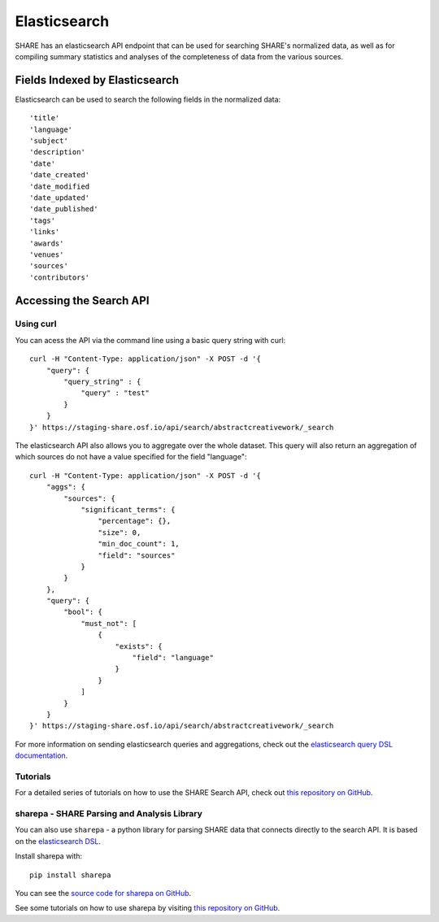 Elasticsearch
=============

SHARE has an elasticsearch API endpoint that can be used for searching SHARE's normalized data, as well as for compiling
summary statistics and analyses of the completeness of data from the various sources.

Fields Indexed by Elasticsearch
###############################

Elasticsearch can be used to search the following fields in the normalized data::

    'title'
    'language'
    'subject'
    'description'
    'date'
    'date_created'
    'date_modified
    'date_updated'
    'date_published'
    'tags'
    'links'
    'awards'
    'venues'
    'sources'
    'contributors'


Accessing the Search API
########################

Using curl
**********

You can acess the API via the command line using a basic query string with curl::

    curl -H "Content-Type: application/json" -X POST -d '{
        "query": {
            "query_string" : {
                "query" : "test"
            }
        }
    }' https://staging-share.osf.io/api/search/abstractcreativework/_search

The elasticsearch API also allows you to aggregate over the whole dataset. This query will also return an aggregation of which sources
do not have a value specified for the field "language"::


    curl -H "Content-Type: application/json" -X POST -d '{
        "aggs": {
            "sources": {
                "significant_terms": {
                    "percentage": {},
                    "size": 0,
                    "min_doc_count": 1,
                    "field": "sources"
                }
            }
        },
        "query": {
            "bool": {
                "must_not": [
                    {
                        "exists": {
                            "field": "language"
                        }
                    }
                ]
            }
        }
    }' https://staging-share.osf.io/api/search/abstractcreativework/_search

For more information on sending elasticsearch queries and aggregations, check out the `elasticsearch query DSL documentation  <https://www.elastic.co/guide/en/elasticsearch/reference/current/query-dsl.html>`_.

Tutorials
*********

For a detailed series of tutorials on how to use the SHARE Search API, check out `this repository on GitHub  <https://github.com/erinspace/share_tutorials>`_.


sharepa - SHARE Parsing and Analysis Library
********************************************

You can also use ``sharepa`` - a python library for parsing SHARE data that connects directly to the search API. It is based on the
`elasticsearch DSL  <http://elasticsearch-dsl.readthedocs.io/en/latest/index.html>`_.

Install sharepa with::

    pip install sharepa

You can see the `source code for sharepa on GitHub  <https://github.com/CenterForOpenScience/sharepa>`_.

See some tutorials on how to use sharepa by visiting `this repository on GitHub  <https://github.com/erinspace/share_tutorials>`_.
